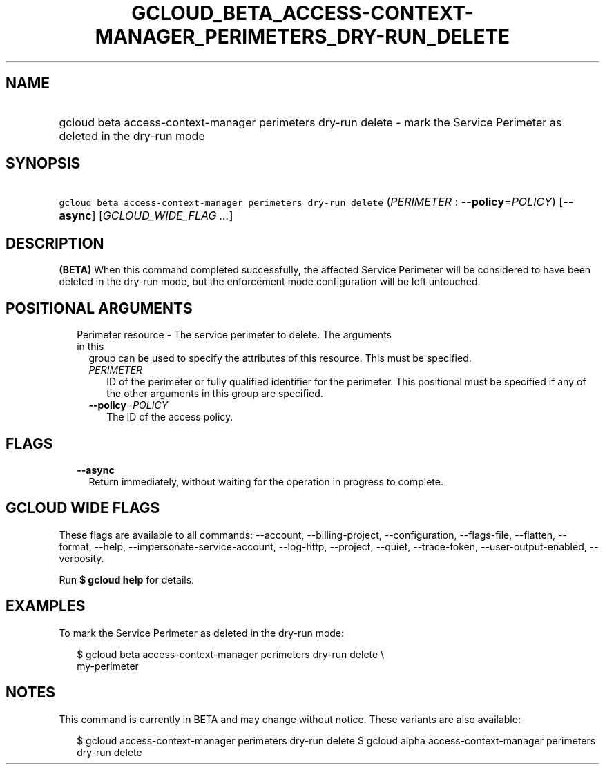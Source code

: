 
.TH "GCLOUD_BETA_ACCESS\-CONTEXT\-MANAGER_PERIMETERS_DRY\-RUN_DELETE" 1



.SH "NAME"
.HP
gcloud beta access\-context\-manager perimeters dry\-run delete \- mark the Service Perimeter as deleted in the dry\-run mode



.SH "SYNOPSIS"
.HP
\f5gcloud beta access\-context\-manager perimeters dry\-run delete\fR (\fIPERIMETER\fR\ :\ \fB\-\-policy\fR=\fIPOLICY\fR) [\fB\-\-async\fR] [\fIGCLOUD_WIDE_FLAG\ ...\fR]



.SH "DESCRIPTION"

\fB(BETA)\fR When this command completed successfully, the affected Service
Perimeter will be considered to have been deleted in the dry\-run mode, but the
enforcement mode configuration will be left untouched.



.SH "POSITIONAL ARGUMENTS"

.RS 2m
.TP 2m

Perimeter resource \- The service perimeter to delete. The arguments in this
group can be used to specify the attributes of this resource. This must be
specified.

.RS 2m
.TP 2m
\fIPERIMETER\fR
ID of the perimeter or fully qualified identifier for the perimeter. This
positional must be specified if any of the other arguments in this group are
specified.

.TP 2m
\fB\-\-policy\fR=\fIPOLICY\fR
The ID of the access policy.


.RE
.RE
.sp

.SH "FLAGS"

.RS 2m
.TP 2m
\fB\-\-async\fR
Return immediately, without waiting for the operation in progress to complete.


.RE
.sp

.SH "GCLOUD WIDE FLAGS"

These flags are available to all commands: \-\-account, \-\-billing\-project,
\-\-configuration, \-\-flags\-file, \-\-flatten, \-\-format, \-\-help,
\-\-impersonate\-service\-account, \-\-log\-http, \-\-project, \-\-quiet,
\-\-trace\-token, \-\-user\-output\-enabled, \-\-verbosity.

Run \fB$ gcloud help\fR for details.



.SH "EXAMPLES"

To mark the Service Perimeter as deleted in the dry\-run mode:

.RS 2m
$ gcloud beta access\-context\-manager perimeters dry\-run delete \e
    my\-perimeter
.RE



.SH "NOTES"

This command is currently in BETA and may change without notice. These variants
are also available:

.RS 2m
$ gcloud access\-context\-manager perimeters dry\-run delete
$ gcloud alpha access\-context\-manager perimeters dry\-run delete
.RE

